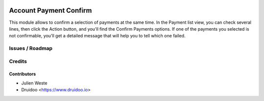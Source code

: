 .. image:: https://img.shields.io/badge/licence-AGPL--3-blue.svg
    :alt: License: AGPL-3

=======================
Account Payment Confirm
=======================

This module allows to confirm a selection of payments at the same time.
In the Payment list view, you can check several lines, then click the Action
button, and you'll find the Confirm Payments options.
If one of the payments you selected is not confirmable, you'll get a detailed
message that will help you to tell which one failed.

Issues / Roadmap
================

Credits
=======

Contributors
------------

* Julien Weste
* Druidoo <https://www.druidoo.io>
